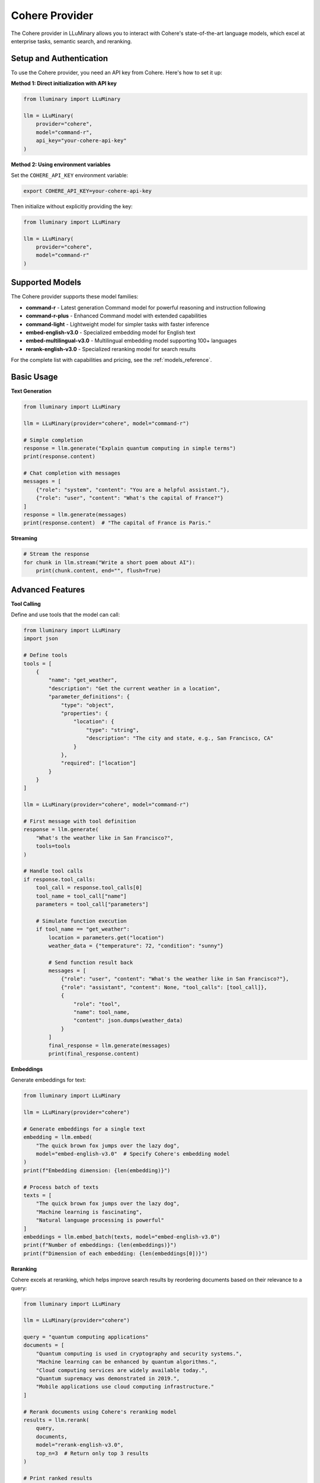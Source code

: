 Cohere Provider
==============

The Cohere provider in LLuMinary allows you to interact with Cohere's state-of-the-art language models, which excel at enterprise tasks, semantic search, and reranking.

Setup and Authentication
-----------------------

To use the Cohere provider, you need an API key from Cohere. Here's how to set it up:

**Method 1: Direct initialization with API key**

.. code-block:: python

    from lluminary import LLuMinary

    llm = LLuMinary(
        provider="cohere",
        model="command-r",
        api_key="your-cohere-api-key"
    )

**Method 2: Using environment variables**

Set the ``COHERE_API_KEY`` environment variable:

.. code-block:: bash

    export COHERE_API_KEY=your-cohere-api-key

Then initialize without explicitly providing the key:

.. code-block:: python

    from lluminary import LLuMinary

    llm = LLuMinary(
        provider="cohere",
        model="command-r"
    )

Supported Models
--------------

The Cohere provider supports these model families:

* **command-r** - Latest generation Command model for powerful reasoning and instruction following
* **command-r-plus** - Enhanced Command model with extended capabilities
* **command-light** - Lightweight model for simpler tasks with faster inference
* **embed-english-v3.0** - Specialized embedding model for English text
* **embed-multilingual-v3.0** - Multilingual embedding model supporting 100+ languages
* **rerank-english-v3.0** - Specialized reranking model for search results

For the complete list with capabilities and pricing, see the :ref:`models_reference`.

Basic Usage
----------

**Text Generation**

.. code-block:: python

    from lluminary import LLuMinary

    llm = LLuMinary(provider="cohere", model="command-r")

    # Simple completion
    response = llm.generate("Explain quantum computing in simple terms")
    print(response.content)

    # Chat completion with messages
    messages = [
        {"role": "system", "content": "You are a helpful assistant."},
        {"role": "user", "content": "What's the capital of France?"}
    ]
    response = llm.generate(messages)
    print(response.content)  # "The capital of France is Paris."

**Streaming**

.. code-block:: python

    # Stream the response
    for chunk in llm.stream("Write a short poem about AI"):
        print(chunk.content, end="", flush=True)

Advanced Features
---------------

**Tool Calling**

Define and use tools that the model can call:

.. code-block:: python

    from lluminary import LLuMinary
    import json

    # Define tools
    tools = [
        {
            "name": "get_weather",
            "description": "Get the current weather in a location",
            "parameter_definitions": {
                "type": "object",
                "properties": {
                    "location": {
                        "type": "string",
                        "description": "The city and state, e.g., San Francisco, CA"
                    }
                },
                "required": ["location"]
            }
        }
    ]

    llm = LLuMinary(provider="cohere", model="command-r")

    # First message with tool definition
    response = llm.generate(
        "What's the weather like in San Francisco?",
        tools=tools
    )

    # Handle tool calls
    if response.tool_calls:
        tool_call = response.tool_calls[0]
        tool_name = tool_call["name"]
        parameters = tool_call["parameters"]

        # Simulate function execution
        if tool_name == "get_weather":
            location = parameters.get("location")
            weather_data = {"temperature": 72, "condition": "sunny"}

            # Send function result back
            messages = [
                {"role": "user", "content": "What's the weather like in San Francisco?"},
                {"role": "assistant", "content": None, "tool_calls": [tool_call]},
                {
                    "role": "tool",
                    "name": tool_name,
                    "content": json.dumps(weather_data)
                }
            ]
            final_response = llm.generate(messages)
            print(final_response.content)

**Embeddings**

Generate embeddings for text:

.. code-block:: python

    from lluminary import LLuMinary

    llm = LLuMinary(provider="cohere")

    # Generate embeddings for a single text
    embedding = llm.embed(
        "The quick brown fox jumps over the lazy dog",
        model="embed-english-v3.0"  # Specify Cohere's embedding model
    )
    print(f"Embedding dimension: {len(embedding)}")

    # Process batch of texts
    texts = [
        "The quick brown fox jumps over the lazy dog",
        "Machine learning is fascinating",
        "Natural language processing is powerful"
    ]
    embeddings = llm.embed_batch(texts, model="embed-english-v3.0")
    print(f"Number of embeddings: {len(embeddings)}")
    print(f"Dimension of each embedding: {len(embeddings[0])}")

**Reranking**

Cohere excels at reranking, which helps improve search results by reordering documents based on their relevance to a query:

.. code-block:: python

    from lluminary import LLuMinary

    llm = LLuMinary(provider="cohere")

    query = "quantum computing applications"
    documents = [
        "Quantum computing is used in cryptography and security systems.",
        "Machine learning can be enhanced by quantum algorithms.",
        "Cloud computing services are widely available today.",
        "Quantum supremacy was demonstrated in 2019.",
        "Mobile applications use cloud computing infrastructure."
    ]

    # Rerank documents using Cohere's reranking model
    results = llm.rerank(
        query,
        documents,
        model="rerank-english-v3.0",
        top_n=3  # Return only top 3 results
    )

    # Print ranked results
    for result in results:
        print(f"Score: {result.score:.4f} - {result.document}")

Provider-Specific Parameters
--------------------------

The Cohere provider supports these additional parameters:

.. code-block:: python

    from lluminary import LLuMinary

    llm = LLuMinary(
        provider="cohere",
        model="command-r",
        # Cohere-specific parameters
        temperature=0.7,        # Controls randomness (0.0 to 2.0)
        p=0.9,                  # Controls diversity via nucleus sampling (like top_p)
        k=0,                    # Limits vocabulary options per token
        max_tokens=1000,        # Maximum tokens to generate
        frequency_penalty=0.0,  # Penalizes repetition
        presence_penalty=0.0,   # Penalizes repetitive tokens
        preamble="You are a helpful AI assistant.",  # Custom preamble for the model
        stop_sequences=["STOP"],  # Custom sequences that stop generation
        return_prompt=False,      # Whether to include prompt in the response
        logit_bias={},            # Token biasing for controlled generation
        timeout=60               # Request timeout in seconds
    )

Error Handling
------------

LLuMinary implements comprehensive error handling for Cohere:

.. code-block:: python

    from lluminary import LLuMinary
    from lluminary.exceptions import (
        CohereAuthenticationError,
        CohereRateLimitError,
        CohereAPIError,
        CohereTimeoutError
    )

    try:
        llm = LLuMinary(provider="cohere", model="command-r")
        response = llm.generate("Hello, world!")
    except CohereAuthenticationError as e:
        print(f"Authentication error: {e}")
    except CohereRateLimitError as e:
        print(f"Rate limit exceeded: {e}")
    except CohereTimeoutError as e:
        print(f"Request timed out: {e}")
    except CohereAPIError as e:
        print(f"API error: {e}")

Models Reference
--------------

For detailed information about Cohere models, their capabilities, and pricing, see the :doc:`/models_reference` page.
